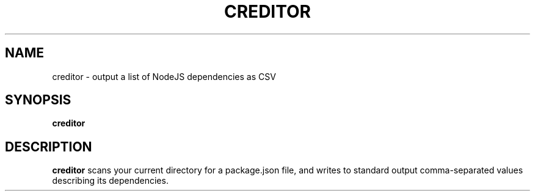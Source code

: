 .TH CREDITOR 1
.SH NAME
creditor \- output a list of NodeJS dependencies as CSV

.SH SYNOPSIS
.B creditor

.SH DESCRIPTION
.B creditor
scans your current directory for a package.json file, and writes to standard output
comma-separated values describing its dependencies.
